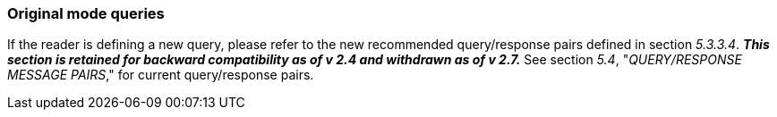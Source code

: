 === Original mode queries
[v291_section="5.10.2"]

If the reader is defining a new query, please refer to the new recommended query/response pairs defined in section _5.3.3.4_. *_This section is retained for backward compatibility as of v 2.4 and withdrawn as of v 2.7._* See section _5.4_, "_QUERY/RESPONSE MESSAGE PAIRS_," for current query/response pairs.

